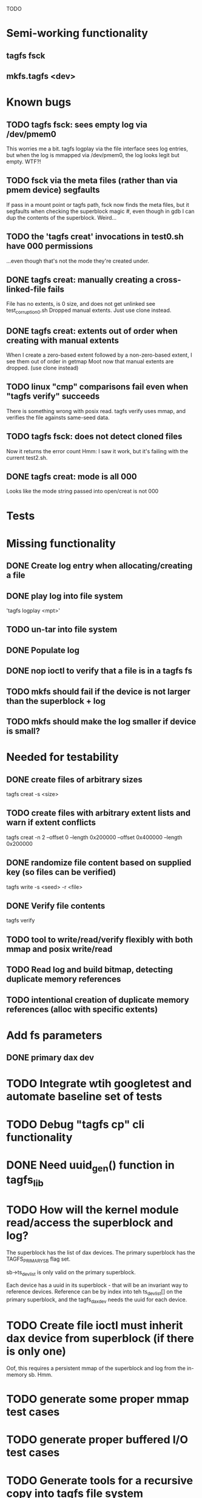 
TODO

* Semi-working functionality
** tagfs fsck
** mkfs.tagfs <dev>

* Known bugs
** TODO tagfs fsck: sees empty log via /dev/pmem0
This worries me a bit. tagfs logplay via the file interface sees log entries, but
when the log is mmapped via /dev/pmem0, the log looks legit but empty. WTF?!
** TODO fsck via the meta files (rather than via pmem device) segfaults
If pass in a mount point or tagfs path, fsck now finds the meta files, but it
segfaults when checking the superblock magic #, even though in gdb I can dup the
contents of the superblock. Weird...
** TODO the 'tagfs creat' invocations in test0.sh have 000 permissions
...even though that's not the mode they're created under.
** DONE tagfs creat: manually creating a cross-linked-file fails
File has no extents, is 0 size, and does not get unlinked
see test_corruption0.sh
Dropped manual extents. Just use clone instead.
** DONE tagfs creat: extents out of order when creating with manual extents
When I create a zero-based extent followed by a non-zero-based extent, I see them
out of order in getmap
Moot now that manual extents are dropped. (use clone instead)
** TODO linux "cmp" comparisons fail even when "tagfs verify" succeeds
There is something wrong with posix read. tagfs verify uses mmap, and verifies the
file againsts same-seed data.
** TODO tagfs fsck: does not detect cloned files
Now it returns the error count
Hmm: I saw it work, but it's failing with the current test2.sh.
** DONE tagfs creat: mode is all 000
Looks like the mode string passed into open/creat is not 000


* Tests


* Missing functionality
** DONE Create log entry when allocating/creating a file
** DONE play log into file system
'tagfs logplay <mpt>'
** TODO un-tar into file system
** DONE Populate log
** DONE nop ioctl to verify that a file is in a tagfs fs
** TODO mkfs should fail if the device is not larger than the superblock + log
** TODO mkfs should make the log smaller if device is small?

* Needed for testability
** DONE create files of arbitrary sizes
tagfs creat -s <size>
** TODO create files with arbitrary extent lists and warn if extent conflicts
tagfs creat -n 2 --offset 0 --length 0x200000 --offset 0x400000 --length 0x200000

** DONE randomize file content based on supplied key (so files can be verified)
tagfs write -s <seed> -r <file>
** DONE Verify file contents
tagfs verify
** TODO tool to write/read/verify flexibly with both mmap and posix write/read
** TODO Read log and build bitmap, detecting duplicate memory references
** TODO intentional creation of duplicate memory references (alloc with specific extents)

* Add fs parameters
** DONE primary dax dev

* TODO Integrate wtih googletest and automate baseline set of tests
* TODO Debug "tagfs cp" cli functionality
* DONE Need uuid_gen() function in tagfs_lib
* TODO How will the kernel module read/access the superblock and log?
The superblock has the list of dax devices. The primary superblock has the TAGFS_PRIMARY_SB
flag set.

sb->ts_devlist is only valid on the primary superblock.

Each device has a uuid in its superblock - that will be an invariant way to reference
devices. Reference can be by index into teh ts_devlist[] on the primary superblock,
and the tagfs_daxdev needs the uuid for each device.
* TODO Create file ioctl must inherit dax device from superblock (if there is only one)
Oof, this requires a persistent mmap of the superblock and log from the in-memory sb. Hmm.
* TODO generate some proper mmap test cases
* TODO generate proper buffered I/O test cases
* TODO Generate tools for a recursive copy into tagfs file system
* DONE top level makefile that builds everything
* TODO Debug accessing dax device without block device
* TODO Study what happens when tagfs file is "of" for dd
The file gets truncated to zero-length, but then no writing happens

* DONE Rename ioctl #defines (s/MCIOC/TAGFSIOC/)

* DONE Superblock needs a UUID
* TODO Each file creation log entry needs a UUID (i.e. a file UUID)

* Design and implement MVP allocator
** DONE Generate a hidden allocation log file
Format: superblock, allocation log, superblock crc
Superblock: magic #, format version, offset to start of log, offset to next free log space
Each log entry: relpath, ext list, size, crc
Log entry types: file allocation, host access

* Test coverage


** interesting Idea:
*** Append-only allocation log
Only used by owner; can make allocations durable long before files get committed.
And allocations can be freed prior to file commit.

Issue: can I guarantee freeing of space for uncommitted files? If files have UUIDs and
allocation entries reference the file UUID, we can scan the main log and the allocation log and
free any allocations that reference UUIDs that are not assoociated with files. File creation
would have to be totally embargoed during this process.

*** Main log gets file creation entries when committed


** DONE Scan log and create allocation bitmap
All allocations work this way now (except the explicit ones via tagfs creat)
** TODO Scan all files and create allocation bitmap
Do this by scanning files rather than scanning log. Maybe even compare to log-based
bitmap

* Kernel fs features
** DONE decouple size from extent list
i.e. size can be <= extent list length
** TODO Dump the user-space file metadata (for cloning)
This will return a tagfs_ioc_map and an array of tagfs_user_extent structs
(might be 2 ioctls, one for tagfs_ioc_map - which will indicate how many extents - and a
second for the array of extents)
** TODO dump the xarray of which pages are currently populated
This is a derivative of csnoop, though the xarray conversion may change it.

* libtagfs
** TODO tagfs_create
- Create file in <mount_pt>/.tmp
- Set allocation and file size
- Mv to intended path
** DONE get size of pmem block device
** TODO Get size of dax character device
Done but need to test
** TODO Get device size regardless of type
Done but char device not tested yet
** TODO tagfs_setmode
** TODO tagfs_clone
Create another file referencing the same data. This should cause an fsck error, because
fsck will notice allocated blocks that are referenced by more than one file.

* Tagfs cli
** TODO tagfs fsck: check for double allocations and return err if there are errs
This can be marked done when there is a test.
This was working, but now test1.sh is failing because it's not working.
** TODO tagfs fsck: measure space amplification
count the amount by which extent list sizes exceed i_size
If verbose, list each file that has (-v) over 2MiB of space amp (-vv) any space amp at all
** TODO tagfs fsck should check for non-DAX files
This would be files that were not created through the proper procedure. Need to figure out
the right way to do this.
** DONE tagfs getmap
Dump the file map, optionally in the form of a command line that can be used to create a
clone of the file. The dump works, but not in command line format.
-> decided to drop the "prescriptve creat" in favor of clone. So this can be marked done..
** DONE tagfs cp
Copy a file to tagfs. Source can be in tagfs, or separate. This requires the allocator.
Basically working, but not fully tested
** DONE tagfs creat
** DONE tagfs clone
Create a second file referenceing the same memory. This is for testing - two files referencing
the same data will cause errors from fsck.

This should be a command that only works if you set a "testing" option (TBD)
** TODO tagfs setmode


* 7/21 debugging files > 1 page
Mission accomplished...
** iomap_begin()
*** xfs iomap begin funcs that call xfs_bmbt_to_iomapp()
**** xfs_direct_write_iomap_begin()
**** xfs_buffered_write_iomap_begin()
This one is complicated due to delayed allocations
**** xfs_read_iomap_begin()
**** xfs_seek_iomap_begin()
**** xfs_xattr_iomap_begin()



* Page fault debug plan

* Notes on mmap / fault code flow

* current bug 
** Intended breakpoints

Num Type       Disp Enb Addr               Hits What
1   breakpoint keep y   <PENDING>          1    tagfs_iomap_begin
2   breakpoint keep y   0xffffffffa0941b60 1    in tagfs_iomap_begin of /home/jmg/w/tagfs/tagfs/tagfs_file.c:326
3   breakpoint keep y   <PENDING>          2    tagfs_file_create
4   breakpoint keep y   <PENDING>          2    tagfs_file_mmap
5   breakpoint keep y   0xffffffff814e8540 1    in dax_iomap_fault of fs/dax.c:1934
6   breakpoint keep y   <PENDING>          0    tagfs_filemap_huge_fault
7   breakpoint keep y   <PENDING>          0    tagfs_filemap_fault
8   breakpoint keep y   <PENDING>          0    tagfs_dax_fault

** Notes
dax_iomap_fault()
  PE_SIZE_PMD -> dax_iomap_pmd_fault()
    dax_fault_check_fallback -> fallback to pte fault (4K)

mmap.c/mmap_region()
   tagfs_file_mmap()

tagfs_filemap_huge_fault()
    (?) tagfs_filemap_fault()
        __tagfs_filemap_fault()
	    dax_iomap_fault(PMD) ->FALLBACK
	        tagfs_filemap_fault(PTE)
		   __tagfs_filemap_fault(PTE)
2		       dax_iomap_fault(PTE)
		           dax_iomap_pte_fault()
			       iomap_iter()
			           iomap_iter_advance() #resets iomap and srcmap
			       dax_fault_iter() - HORKAGE

dax_iomap_fault()
    dax_iomap_pte_fault()
        grab_mapping_entry() // gets xarray for page cache (former radix tree)
        while(iomap_iter() > 0) // while not error
	        iomap_iter: if iter->iomap.length: ops->iomap_end()
		iomap_iter: iomap_advance()
		iomap_iter: ops->iomap_begin()
		iomap_titer: iomap_done()
	    xfs_direct_write_iomap_begin() (iomap->begin())
	    dax_fault_iter
	        iomap_direct_access() (returns kaddr)
	    if (!error) iter->processed = PAGE_SIZE
			       
# as initialized by iomap_iter
(gdb) p *iter
$5 = {inode = 0xffff8880103f0a00,
    pos = 0,
    len = 4096,
    processed = 0,
    flags = 265,  /* IOMAP_WRITE IOMAP_FAULT IOMAP_DAX */
    iomap = {addr = 0,
        offset = 0, length = 0,
	type = 0,
	flags = 0,
	bdev = 0x0 <fixed_percpu_data>,
	dax_dev = 0x0 <fixed_percpu_data>,
	inline_data = 0x0 <fixed_percpu_data>,
	private = 0x0 <fixed_percpu_data>,
	folio_ops = 0x0 <fixed_percpu_data>,
	validity_cookie = 0
    },
    srcmap = {addr = 0,
        offset = 0,
	length = 0,
	type = 0,
	flags = 0,
	bdev = 0x0 <fixed_percpu_data>,
	dax_dev = 0x0 <fixed_percpu_data>,
	inline_data = 0x0 <fixed_percpu_data>,
	private = 0x0 <fixed_percpu_data>,
	folio_ops = 0x0 <fixed_percpu_data>,
	validity_cookie = 0
    },
    private = 0x0 <fixed_percpu_data>}

# tagfs after iomap_begin:
(gdb) p *iter
$1 = {inode = 0xffff888010510280,
    pos = 0,
    len = 4096,
    processed = 0,
    flags = 265,
    iomap = {
        addr = 0,  /* This seems like a problem! */
        offset = 6291456,
	length = 4096,
	type = 2,
	flags = 0,
	bdev = 0x0 <fixed_percpu_data>,
	dax_dev = 0xffff8880050263c0,
	inline_data = 0x0 <fixed_percpu_data>,
	private = 0x0 <fixed_percpu_data>,
	folio_ops = 0x0 <fixed_percpu_data>,
	validity_cookie = 0
    },
    srcmap = {
        addr = 0,
	offset = 0,
	length = 0,
	type = 0,
	flags = 0,
	bdev = 0x0 <fixed_percpu_data>,
	dax_dev = 0x0 <fixed_percpu_data>,
	inline_data = 0x0 <fixed_percpu_data>,
	private = 0x0 <fixed_percpu_data>,
	folio_ops = 0x0 <fixed_percpu_data>,
	validity_cookie = 0},
	private = 0x0 <fixed_percpu_data>
    }
    
# xfs after iomap_begin:
(gdb) p *iter
$1 = {inode = 0xffff88801028a138,
    pos = 3538944,
    len = 131072,
    processed = 0,
    flags = 9,
    iomap = {
        addr = 1334812672,
        offset = 4096,
	length = 4845568,
	type = 2,
	flags = 2,               /* IOMAP_F_DIRTY - difference probably insignificant */x
	bdev = 0xffff888007299900,
	dax_dev = 0x0 <fixed_percpu_data>,
	inline_data = 0x0 <fixed_percpu_data>,
	private = 0x0 <fixed_percpu_data>,
	folio_ops = 0xffffffffa03ed420 <xfs_iomap_folio_ops>,
	validity_cookie = 10
    },
    srcmap = {
        addr = 0,
        offset = 0,
	length = 0,
	type = 0,
	flags = 0,
	bdev = 0x0 <fixed_percpu_data>,
	dax_dev = 0x0 <fixed_percpu_data>,
	inline_data = 0x0 <fixed_percpu_data>,
	private = 0x0 <fixed_percpu_data>,
	folio_ops = 0x0 <fixed_percpu_data>,
	validity_cookie = 0},
	private = 0x0 <fixed_percpu_data>
    }




# xfs before
(gdb) p *iter
$1 = {
inode = 0xffff8880253cfd38, pos = 0, len = 4096, processed = 0, flags = 265, iomap = {addr = 0, offset = 0, length = 0, type = 0, flags = 0, bdev = 0x0 <fixed_percpu_data>, dax_dev = 0x0 <fixed_percpu_data>, inline_data = 0x0 <fixed_percpu_data>, private = 0x0 <fixed_percpu_data>, folio_ops = 0x0 <fixed_percpu_data>, validity_cookie = 0}, srcmap = {addr = 0, offset = 0, length = 0, type = 0, flags = 0, bdev = 0x0 <fixed_percpu_data>, dax_dev = 0x0 <fixed_percpu_data>, inline_data = 0x0 <fixed_percpu_data>, private = 0x0 <fixed_percpu_data>, folio_ops = 0x0 <fixed_percpu_data>, validity_cookie = 0}, private = 0x0 <fixed_percpu_data>}
(gdb) p *iter
$2 = {
    inode = 0xffff8880103ab538,
    pos = 0,
    len = 4096,
    processed = 0,
    flags = 265,
    iomap = {
        addr = 0,
	offset = 0,
	length = 0,
	type = 0,
	flags = 0,
	bdev = 0x0 <fixed_percpu_data>,
	dax_dev = 0x0 <fixed_percpu_data>,
	inline_data = 0x0 <fixed_percpu_data>,
	private = 0x0 <fixed_percpu_data>,
	folio_ops = 0x0 <fixed_percpu_data>,
	validity_cookie = 0
    },
    srcmap = {
    addr = 0,
    offset = 0,
    length = 0,
    type = 0,
    flags = 0,
    bdev = 0x0 <fixed_percpu_data>,
    dax_dev = 0x0 <fixed_percpu_data>,
    inline_data = 0x0 <fixed_percpu_data>,
    private = 0x0 <fixed_percpu_data>,
    folio_ops = 0x0 <fixed_percpu_data>,
    validity_cookie = 0},
    private = 0x0 <fixed_percpu_data>
}
# xfs after
(gdb) p *iter
$3 = {
    inode = 0xffff8880103ab538,
    pos = 0,
    len = 4096,
    processed = 0,
    flags = 265,
    iomap = {
        addr = 4292608,
	offset = 0,
	length = 4096,
	type = 2,
	flags = 0,
	bdev = 0x0 <fixed_percpu_data>,
	dax_dev = 0xffff8880076f3400,
	inline_data = 0x0 <fixed_percpu_data>,
	private = 0x0 <fixed_percpu_data>,
	folio_ops = 0xffffffffa03f0420,
	validity_cookie = 6
    },
    srcmap = {
        addr = 0,
	offset = 0,
	length = 0,
	type = 0,
	flags = 0,
	bdev = 0x0 <fixed_percpu_data>,
	dax_dev = 0x0 <fixed_percpu_data>,
	inline_data = 0x0 <fixed_percpu_data>,
	private = 0x0 <fixed_percpu_data>,
	folio_ops = 0x0 <fixed_percpu_data>,
	validity_cookie = 0},
	private = 0x0 <fixed_percpu_data>
    }

-> dax_insert_entry()

    0  in dax_fault_iter of fs/dax.c:1694
1  in dax_iomap_pte_fault of fs/dax.c:1773
2  in dax_iomap_fault of fs/dax.c:1937
3  in tagfs_dax_fault of /home/jmg/w/tagfs/tagfs/tagfs_file.c:368
4  in __tagfs_filemap_fault of /home/jmg/w/tagfs/tagfs/tagfs_file.c:389
5  in tagfs_filemap_fault of /home/jmg/w/tagfs/tagfs/tagfs_file.c:417
6  in __do_fault of mm/memory.c:4155
7  in do_shared_fault of mm/memory.c:4561
8  in do_fault of mm/memory.c:4639
9  in handle_pte_fault of mm/memory.c:4923
10 in __handle_mm_fault of mm/memory.c:5065
11 in handle_mm_fault of mm/memory.c:5211
12 in do_user_addr_fault of arch/x86/mm/fault.c:1407
13 in handle_page_fault of arch/x86/mm/fault.c:1498
14 in exc_page_fault of arch/x86/mm/fault.c:1554
15 in asm_exc_page_fault of ./arch/x86/include/asm/idtentry.h:570
16 in ??

* page sizes
/* page entry size for vm->huge_fault() */
enum page_entry_size {
	PE_SIZE_PTE = 0, /* 4K */
	PE_SIZE_PMD,     /* 2M */
	PE_SIZE_PUD,     /* 1G */
};
